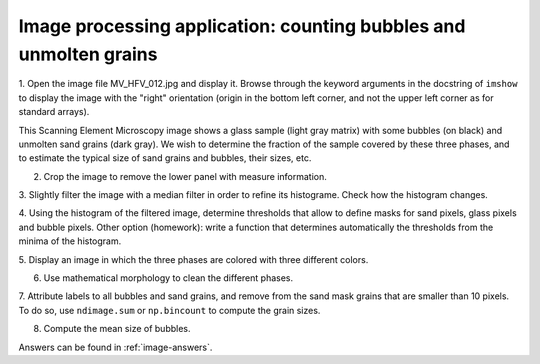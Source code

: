 .. _summary_exercise_image_processing:

Image processing application: counting bubbles and unmolten grains
------------------------------------------------------------------

.. image:: ../image_processing/MV_HFV_012.jpg
   :align: center
   :width: 600px


1. Open the image file MV_HFV_012.jpg and display it. Browse through the
keyword arguments in the docstring of ``imshow`` to display the image
with the "right" orientation (origin in the bottom left corner, and not
the upper left corner as for standard arrays).

This Scanning Element Microscopy image shows a glass sample (light gray
matrix) with some bubbles (on black) and unmolten sand grains (dark
gray). We wish to determine the fraction of the sample covered by these
three phases, and to estimate the typical size of sand grains and
bubbles, their sizes, etc.

2. Crop the image to remove the lower panel with measure information.

3. Slightly filter the image with a median filter in order to refine its
histograme. Check how the histogram changes.

4. Using the histogram of the filtered image, determine thresholds that
allow to define masks for sand pixels, glass pixels and bubble pixels.
Other option (homework): write a function that determines automatically
the thresholds from the minima of the histogram.

5. Display an image in which the three phases are colored with three
different colors.

6. Use mathematical morphology to clean the different phases.

7. Attribute labels to all bubbles and sand grains, and remove from the
sand mask grains that are smaller than 10 pixels. To do so, use
``ndimage.sum`` or ``np.bincount`` to compute the grain sizes.

8. Compute the mean size of bubbles.

Answers can be found in :ref:`image-answers`.
